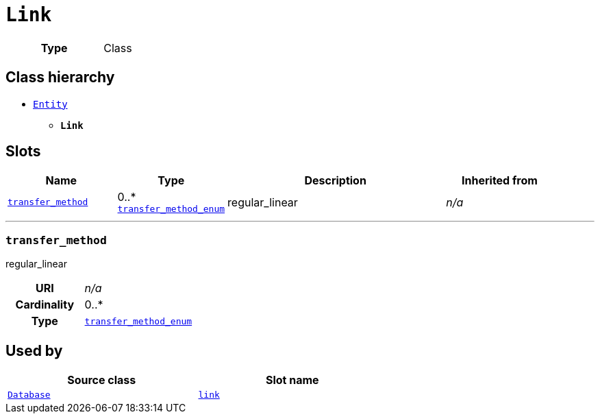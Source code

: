 = `Link`
:toclevels: 4



[cols="h,3",width=65%]
|===
| Type
| Class




|===

== Class hierarchy
* xref::class/Entity.adoc[`Entity`]
** *`Link`*


== Slots




[cols="1,1,2,1",width=100%]
|===
| Name | Type | Description | Inherited from

| <<transfer_method,`transfer_method`>>
//| [[slots_table.transfer_method]]<<transfer_method,`transfer_method`>>
| 0..* +
xref::enumeration/transfer_method_enum.adoc[`transfer_method_enum`]
| +++regular_linear+++
| _n/a_
|===

'''


//[discrete]
[#transfer_method]
=== `transfer_method`
+++regular_linear+++


[cols="h,4",width=65%]
|===
| URI
| _n/a_
| Cardinality
| 0..*
| Type
| xref::enumeration/transfer_method_enum.adoc[`transfer_method_enum`]


|===

////
[.text-left]
--
<<slots_table.transfer_method,&#10548;>>
--
////





== Used by


[cols="1,1",width=65%]
|===
| Source class | Slot name



| xref::class/Database.adoc[`Database`] | xref::class/Database.adoc#link[`link`]


|===

